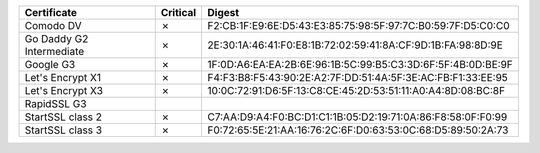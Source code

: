 ========================  ==========  ===========================================================
Certificate               Critical    Digest
========================  ==========  ===========================================================
Comodo DV                 ✗           F2:CB:1F:E9:6E:D5:43:E3:85:75:98:5F:97:7C:B0:59:7F:D5:C0:C0
Go Daddy G2 Intermediate  ✗           2E:30:1A:46:41:F0:E8:1B:72:02:59:41:8A:CF:9D:1B:FA:98:8D:9E
Google G3                 ✗           1F:0D:A6:EA:EA:2B:6E:96:1B:5C:99:B5:C3:3D:6F:5F:4B:0D:BE:9F
Let's Encrypt X1          ✗           F4:F3:B8:F5:43:90:2E:A2:7F:DD:51:4A:5F:3E:AC:FB:F1:33:EE:95
Let's Encrypt X3          ✗           10:0C:72:91:D6:5F:13:C8:CE:45:2D:53:51:11:A0:A4:8D:08:BC:8F
RapidSSL G3
StartSSL class 2          ✗           C7:AA:D9:A4:F0:BC:D1:C1:1B:05:D2:19:71:0A:86:F8:58:0F:F0:99
StartSSL class 3          ✗           F0:72:65:5E:21:AA:16:76:2C:6F:D0:63:53:0C:68:D5:89:50:2A:73
========================  ==========  ===========================================================